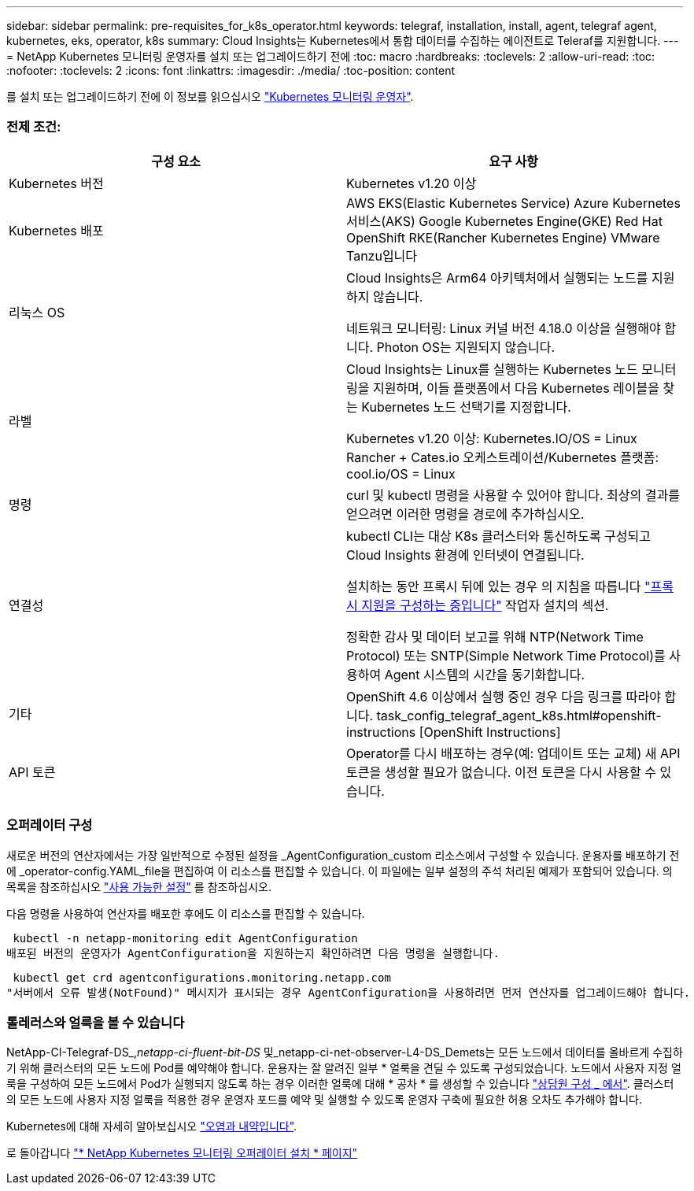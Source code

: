 ---
sidebar: sidebar 
permalink: pre-requisites_for_k8s_operator.html 
keywords: telegraf, installation, install, agent, telegraf agent, kubernetes, eks, operator, k8s 
summary: Cloud Insights는 Kubernetes에서 통합 데이터를 수집하는 에이전트로 Teleraf를 지원합니다. 
---
= NetApp Kubernetes 모니터링 운영자를 설치 또는 업그레이드하기 전에
:toc: macro
:hardbreaks:
:toclevels: 2
:allow-uri-read: 
:toc: 
:nofooter: 
:toclevels: 2
:icons: font
:linkattrs: 
:imagesdir: ./media/
:toc-position: content


[role="lead"]
를 설치 또는 업그레이드하기 전에 이 정보를 읽으십시오 link:task_config_telegraf_agent_k8s.html["Kubernetes 모니터링 운영자"].



=== 전제 조건:

|===
| 구성 요소 | 요구 사항 


| Kubernetes 버전 | Kubernetes v1.20 이상 


| Kubernetes 배포 | AWS EKS(Elastic Kubernetes Service)
Azure Kubernetes 서비스(AKS)
Google Kubernetes Engine(GKE)
Red Hat OpenShift
RKE(Rancher Kubernetes Engine)
VMware Tanzu입니다 


| 리눅스 OS | Cloud Insights은 Arm64 아키텍처에서 실행되는 노드를 지원하지 않습니다.

네트워크 모니터링: Linux 커널 버전 4.18.0 이상을 실행해야 합니다. Photon OS는 지원되지 않습니다. 


| 라벨 | Cloud Insights는 Linux를 실행하는 Kubernetes 노드 모니터링을 지원하며, 이들 플랫폼에서 다음 Kubernetes 레이블을 찾는 Kubernetes 노드 선택기를 지정합니다.

Kubernetes v1.20 이상: Kubernetes.IO/OS = Linux
Rancher + Cates.io 오케스트레이션/Kubernetes 플랫폼: cool.io/OS = Linux 


| 명령 | curl 및 kubectl 명령을 사용할 수 있어야 합니다. 최상의 결과를 얻으려면 이러한 명령을 경로에 추가하십시오. 


| 연결성 | kubectl CLI는 대상 K8s 클러스터와 통신하도록 구성되고 Cloud Insights 환경에 인터넷이 연결됩니다.

설치하는 동안 프록시 뒤에 있는 경우 의 지침을 따릅니다 link:/task_config_telegraf_agent_k8s.html#configuring-proxy-support["프록시 지원을 구성하는 중입니다"] 작업자 설치의 섹션.

정확한 감사 및 데이터 보고를 위해 NTP(Network Time Protocol) 또는 SNTP(Simple Network Time Protocol)를 사용하여 Agent 시스템의 시간을 동기화합니다. 


| 기타 | OpenShift 4.6 이상에서 실행 중인 경우 다음 링크를 따라야 합니다. task_config_telegraf_agent_k8s.html#openshift-instructions [OpenShift Instructions] 


| API 토큰 | Operator를 다시 배포하는 경우(예: 업데이트 또는 교체) 새 API 토큰을 생성할 필요가 없습니다. 이전 토큰을 다시 사용할 수 있습니다. 
|===


=== 오퍼레이터 구성

새로운 버전의 연산자에서는 가장 일반적으로 수정된 설정을 _AgentConfiguration_custom 리소스에서 구성할 수 있습니다. 운용자를 배포하기 전에 _operator-config.YAML_file을 편집하여 이 리소스를 편집할 수 있습니다. 이 파일에는 일부 설정의 주석 처리된 예제가 포함되어 있습니다. 의 목록을 참조하십시오 link:telegraf_agent_k8s_config_options.html["사용 가능한 설정"] 를 참조하십시오.

다음 명령을 사용하여 연산자를 배포한 후에도 이 리소스를 편집할 수 있습니다.

 kubectl -n netapp-monitoring edit AgentConfiguration
배포된 버전의 운영자가 AgentConfiguration을 지원하는지 확인하려면 다음 명령을 실행합니다.

 kubectl get crd agentconfigurations.monitoring.netapp.com
"서버에서 오류 발생(NotFound)" 메시지가 표시되는 경우 AgentConfiguration을 사용하려면 먼저 연산자를 업그레이드해야 합니다.



=== 톨레러스와 얼룩을 볼 수 있습니다

NetApp-CI-Telegraf-DS_,_netapp-ci-fluent-bit-DS_ 및_netapp-ci-net-observer-L4-DS_Demets는 모든 노드에서 데이터를 올바르게 수집하기 위해 클러스터의 모든 노드에 Pod를 예약해야 합니다. 운용자는 잘 알려진 일부 * 얼룩을 견딜 수 있도록 구성되었습니다. 노드에서 사용자 지정 얼룩을 구성하여 모든 노드에서 Pod가 실행되지 않도록 하는 경우 이러한 얼룩에 대해 * 공차 * 를 생성할 수 있습니다 link:telegraf_agent_k8s_config_options.html["상담원 구성 _ 에서"]. 클러스터의 모든 노드에 사용자 지정 얼룩을 적용한 경우 운영자 포드를 예약 및 실행할 수 있도록 운영자 구축에 필요한 허용 오차도 추가해야 합니다.

Kubernetes에 대해 자세히 알아보십시오 link:https://kubernetes.io/docs/concepts/scheduling-eviction/taint-and-toleration/["오염과 내약입니다"].

로 돌아갑니다 link:task_config_telegraf_agent_k8s.html["* NetApp Kubernetes 모니터링 오퍼레이터 설치 * 페이지"]
